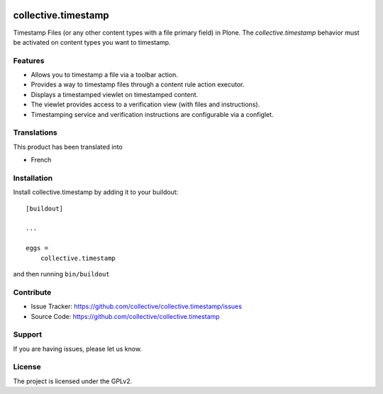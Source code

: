 .. This README is meant for consumption by humans and PyPI. PyPI can render rst files so please do not use Sphinx features.
   If you want to learn more about writing documentation, please check out: http://docs.plone.org/about/documentation_styleguide.html
   This text does not appear on PyPI or github. It is a comment.

.. image:: https://github.com/collective/collective.timestamp/actions/workflows/plone-package.yml/badge.svg
    :target: https://github.com/collective/collective.timestamp/actions/workflows/plone-package.yml

.. image:: https://coveralls.io/repos/github/collective/collective.timestamp/badge.svg?branch=main
    :target: https://coveralls.io/github/collective/collective.timestamp?branch=main
    :alt: Coveralls

.. image:: https://img.shields.io/pypi/v/collective.timestamp.svg
    :target: https://pypi.python.org/pypi/collective.timestamp/
    :alt: Latest Version

.. image:: https://img.shields.io/pypi/status/collective.timestamp.svg
    :target: https://pypi.python.org/pypi/collective.timestamp
    :alt: Egg Status

.. image:: https://img.shields.io/pypi/pyversions/collective.timestamp.svg?style=plastic   :alt: Supported - Python Versions

.. image:: https://img.shields.io/pypi/l/collective.timestamp.svg
    :target: https://pypi.python.org/pypi/collective.timestamp/
    :alt: License


====================
collective.timestamp
====================

Timestamp Files (or any other content types with a file primary field) in Plone.
The `collective.timestamp` behavior must be activated on content types you want to timestamp.


Features
--------

- Allows you to timestamp a file via a toolbar action.
- Provides a way to timestamp files through a content rule action executor.
- Displays a timestamped viewlet on timestamped content.
- The viewlet provides access to a verification view (with files and instructions).
- Timestamping service and verification instructions are configurable via a configlet.


Translations
------------

This product has been translated into

- French


Installation
------------

Install collective.timestamp by adding it to your buildout::

    [buildout]

    ...

    eggs =
        collective.timestamp


and then running ``bin/buildout``


Contribute
----------

- Issue Tracker: https://github.com/collective/collective.timestamp/issues
- Source Code: https://github.com/collective/collective.timestamp


Support
-------

If you are having issues, please let us know.


License
-------

The project is licensed under the GPLv2.
